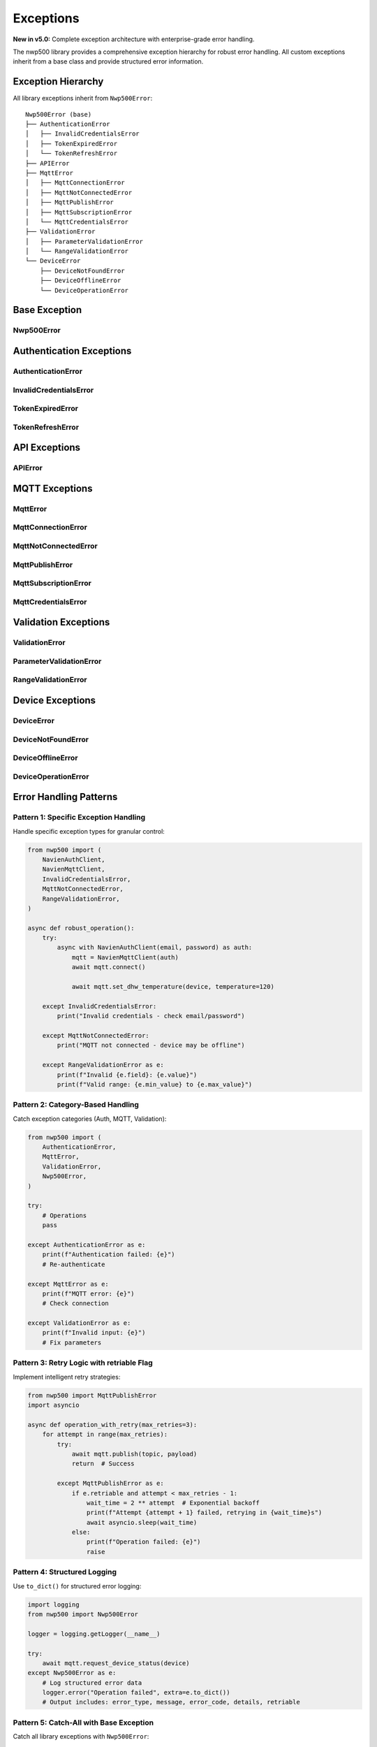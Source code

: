 ==========
Exceptions
==========

**New in v5.0:** Complete exception architecture with enterprise-grade error handling.

The nwp500 library provides a comprehensive exception hierarchy for robust error handling.
All custom exceptions inherit from a base class and provide structured error information.

Exception Hierarchy
===================

All library exceptions inherit from ``Nwp500Error``::

    Nwp500Error (base)
    ├── AuthenticationError
    │   ├── InvalidCredentialsError
    │   ├── TokenExpiredError
    │   └── TokenRefreshError
    ├── APIError
    ├── MqttError
    │   ├── MqttConnectionError
    │   ├── MqttNotConnectedError
    │   ├── MqttPublishError
    │   ├── MqttSubscriptionError
    │   └── MqttCredentialsError
    ├── ValidationError
    │   ├── ParameterValidationError
    │   └── RangeValidationError
    └── DeviceError
        ├── DeviceNotFoundError
        ├── DeviceOfflineError
        └── DeviceOperationError

Base Exception
==============

Nwp500Error
-----------

.. py:class:: Nwp500Error(message, *, error_code=None, details=None, retriable=False)

   Base exception for all nwp500 library errors.

   All custom exceptions in the library inherit from this base class, allowing
   consumers to catch all library-specific errors with a single handler.

   :param message: Human-readable error message
   :type message: str
   :param error_code: Machine-readable error code (optional)
   :type error_code: str or None
   :param details: Additional context as dictionary (optional)
   :type details: dict or None
   :param retriable: Whether the operation can be retried (optional)
   :type retriable: bool

   **Attributes:**

   * ``message`` (str) - Human-readable error message
   * ``error_code`` (str or None) - Machine-readable error code
   * ``details`` (dict) - Additional context
   * ``retriable`` (bool) - Whether operation can be retried

   **Methods:**

   * ``to_dict()`` - Serialize exception for logging/monitoring

   **Example - Catching all library errors:**

   .. code-block:: python

      from nwp500 import NavienMqttClient, Nwp500Error

      try:
          mqtt = NavienMqttClient(auth)
          await mqtt.connect()
          await mqtt.request_device_status(device)
      except Nwp500Error as e:
          # Catches all library exceptions
          print(f"Library error: {e}")
          
          # Check if retriable
          if e.retriable:
              print("This operation can be retried")
          
          # Log structured data
          logger.error("Operation failed", extra=e.to_dict())

Authentication Exceptions
=========================

AuthenticationError
-------------------

.. py:class:: AuthenticationError(message, status_code=None, response=None, **kwargs)

   Base exception for authentication-related errors.

   :param message: Error description
   :type message: str
   :param status_code: HTTP status code (optional)
   :type status_code: int or None
   :param response: Complete API response dictionary (optional)
   :type response: dict or None

   **Attributes:**

   * ``message`` (str) - Error message
   * ``status_code`` (int or None) - HTTP status code
   * ``response`` (dict or None) - Full API response

InvalidCredentialsError
-----------------------

.. py:class:: InvalidCredentialsError

   Raised when email/password combination is incorrect.

   Subclass of :py:class:`AuthenticationError`. Typically indicates a 401
   Unauthorized response from the API.

   **Example:**

   .. code-block:: python

      from nwp500 import NavienAuthClient, InvalidCredentialsError

      try:
          async with NavienAuthClient(email, password) as auth:
              pass
      except InvalidCredentialsError as e:
          print(f"Invalid credentials: {e}")
          print("Please check your email and password")
          # Prompt user to re-enter credentials

TokenExpiredError
-----------------

.. py:class:: TokenExpiredError

   Raised when an authentication token has expired.

   Subclass of :py:class:`AuthenticationError`. Tokens have a limited lifetime
   and must be refreshed periodically.

TokenRefreshError
-----------------

.. py:class:: TokenRefreshError

   Raised when token refresh operation fails.

   Subclass of :py:class:`AuthenticationError`. Occurs when refresh token is
   invalid or expired, requiring full re-authentication.

   **Example:**

   .. code-block:: python

      from nwp500 import NavienAuthClient, TokenRefreshError

      try:
          await auth.ensure_valid_token()
      except TokenRefreshError as e:
          print(f"Token refresh failed: {e}")
          print("Re-authenticating with fresh credentials")
          await auth.sign_in(email, password)

API Exceptions
==============

APIError
--------

.. py:class:: APIError(message, code=None, response=None, **kwargs)

   Raised when REST API returns an error response.

   :param message: Error description
   :type message: str
   :param code: HTTP or API error code (optional)
   :type code: int or None
   :param response: Complete API response dictionary (optional)
   :type response: dict or None

   **Common HTTP codes:**

   * 400 - Bad request (invalid parameters)
   * 401 - Unauthorized (authentication failed)
   * 404 - Not found (device or resource missing)
   * 429 - Rate limited (too many requests)
   * 500 - Server error (Navien API issue)
   * 503 - Service unavailable (API down)

   **Example:**

   .. code-block:: python

      from nwp500 import NavienAPIClient, APIError

      try:
          device = await api.get_device_info("invalid_mac")
      except APIError as e:
          print(f"API error: {e.message}")
          
          if e.code == 404:
              print("Device not found")
          elif e.code == 401:
              print("Authentication failed")
          elif e.code >= 500:
              print("Server error - try again later")

MQTT Exceptions
===============

MqttError
---------

.. py:class:: MqttError

   Base exception for MQTT operations.

   All MQTT-related errors inherit from this base class, allowing consumers
   to handle all MQTT issues with a single exception handler.

MqttConnectionError
-------------------

.. py:class:: MqttConnectionError

   Connection establishment or maintenance failed.

   Raised when the MQTT connection to AWS IoT Core cannot be established or
   when an existing connection fails. May be due to network issues, invalid
   credentials, or AWS service problems.

   **Example:**

   .. code-block:: python

      from nwp500 import NavienMqttClient, MqttConnectionError

      try:
          mqtt = NavienMqttClient(auth)
          await mqtt.connect()
      except MqttConnectionError as e:
          print(f"Connection failed: {e}")
          print("Check network connectivity and AWS credentials")

MqttNotConnectedError
---------------------

.. py:class:: MqttNotConnectedError

   Operation requires active MQTT connection.

   Raised when attempting MQTT operations (publish, subscribe, etc.) without
   an established connection. Call ``connect()`` before performing operations.

   **Example:**

   .. code-block:: python

      from nwp500 import NavienMqttClient, MqttNotConnectedError

      mqtt = NavienMqttClient(auth)
      
      try:
          await mqtt.request_device_status(device)
      except MqttNotConnectedError:
          # Not connected - establish connection first
          await mqtt.connect()
          await mqtt.request_device_status(device)

MqttPublishError
----------------

.. py:class:: MqttPublishError

   Failed to publish message to MQTT broker.

   Raised when a message cannot be published to an MQTT topic. This may occur
   during connection interruptions or when the broker rejects the message.

   Often includes ``retriable=True`` flag for intelligent retry strategies.

   **Example with retry:**

   .. code-block:: python

      from nwp500 import MqttPublishError
      import asyncio

      async def publish_with_retry(mqtt, topic, payload, max_retries=3):
          for attempt in range(max_retries):
              try:
                  await mqtt.publish(topic, payload)
                  return  # Success
              except MqttPublishError as e:
                  if e.retriable and attempt < max_retries - 1:
                      wait_time = 2 ** attempt  # Exponential backoff
                      print(f"Retry in {wait_time}s...")
                      await asyncio.sleep(wait_time)
                  else:
                      raise  # Not retriable or max retries reached

MqttSubscriptionError
---------------------

.. py:class:: MqttSubscriptionError

   Failed to subscribe to MQTT topic.

   Raised when subscription to an MQTT topic fails. This may occur if the
   connection is interrupted or if the client lacks permissions for the topic.

MqttCredentialsError
--------------------

.. py:class:: MqttCredentialsError

   AWS credentials invalid or expired.

   Raised when AWS IoT credentials are missing, invalid, or expired.
   Re-authentication may be required to obtain fresh credentials.

   **Example:**

   .. code-block:: python

      from nwp500 import NavienMqttClient, MqttCredentialsError

      try:
          mqtt = NavienMqttClient(auth)
      except MqttCredentialsError as e:
          print(f"Credentials error: {e}")
          print("Re-authenticating to get fresh AWS credentials")
          await auth.sign_in(email, password)

Validation Exceptions
=====================

ValidationError
---------------

.. py:class:: ValidationError

   Base exception for validation failures.

   Raised when input parameters or data fail validation checks.

ParameterValidationError
------------------------

.. py:class:: ParameterValidationError(message, parameter=None, value=None, **kwargs)

   Invalid parameter value provided.

   Raised when a parameter value is invalid for reasons other than being
   out of range (e.g., wrong type, invalid format).

   :param parameter: Name of the invalid parameter
   :type parameter: str or None
   :param value: The invalid value provided
   :type value: Any

RangeValidationError
--------------------

.. py:class:: RangeValidationError(message, field=None, value=None, min_value=None, max_value=None, **kwargs)

   Value outside acceptable range.

   Raised when a numeric value is outside its valid range.

   :param field: Name of the field
   :type field: str or None
   :param value: The invalid value provided
   :type value: Any
   :param min_value: Minimum acceptable value
   :type min_value: Any
   :param max_value: Maximum acceptable value
   :type max_value: Any

   **Example:**

   .. code-block:: python

      from nwp500 import NavienMqttClient, RangeValidationError

      try:
          await mqtt.set_dhw_temperature(device, temperature=200)
      except RangeValidationError as e:
          print(f"Invalid {e.field}: {e.value}")
          print(f"Valid range: {e.min_value} to {e.max_value}")
          # Output: Invalid temperature: 200
          #         Valid range: 100 to 140

Device Exceptions
=================

DeviceError
-----------

.. py:class:: DeviceError

   Base exception for device operations.

   All device-related errors inherit from this base class.

DeviceNotFoundError
-------------------

.. py:class:: DeviceNotFoundError

   Requested device not found.

   Raised when a device cannot be found in the user's device list or when
   attempting to access a non-existent device.

DeviceOfflineError
------------------

.. py:class:: DeviceOfflineError

   Device is offline or unreachable.

   Raised when a device is offline and cannot respond to commands or status
   requests. The device may be powered off, disconnected from the network,
   or experiencing connectivity issues.

DeviceOperationError
--------------------

.. py:class:: DeviceOperationError

   Device operation failed.

   Raised when a device operation (mode change, temperature setting, etc.)
   fails. This may occur due to invalid commands, device restrictions, or
   device-side errors.

Error Handling Patterns
=======================

Pattern 1: Specific Exception Handling
---------------------------------------

Handle specific exception types for granular control:

.. code-block:: python

   from nwp500 import (
       NavienAuthClient,
       NavienMqttClient,
       InvalidCredentialsError,
       MqttNotConnectedError,
       RangeValidationError,
   )

   async def robust_operation():
       try:
           async with NavienAuthClient(email, password) as auth:
               mqtt = NavienMqttClient(auth)
               await mqtt.connect()
               
               await mqtt.set_dhw_temperature(device, temperature=120)
               
       except InvalidCredentialsError:
           print("Invalid credentials - check email/password")
           
       except MqttNotConnectedError:
           print("MQTT not connected - device may be offline")
           
       except RangeValidationError as e:
           print(f"Invalid {e.field}: {e.value}")
           print(f"Valid range: {e.min_value} to {e.max_value}")

Pattern 2: Category-Based Handling
-----------------------------------

Catch exception categories (Auth, MQTT, Validation):

.. code-block:: python

   from nwp500 import (
       AuthenticationError,
       MqttError,
       ValidationError,
       Nwp500Error,
   )

   try:
       # Operations
       pass
       
   except AuthenticationError as e:
       print(f"Authentication failed: {e}")
       # Re-authenticate
       
   except MqttError as e:
       print(f"MQTT error: {e}")
       # Check connection
       
   except ValidationError as e:
       print(f"Invalid input: {e}")
       # Fix parameters

Pattern 3: Retry Logic with retriable Flag
-------------------------------------------

Implement intelligent retry strategies:

.. code-block:: python

   from nwp500 import MqttPublishError
   import asyncio

   async def operation_with_retry(max_retries=3):
       for attempt in range(max_retries):
           try:
               await mqtt.publish(topic, payload)
               return  # Success
               
           except MqttPublishError as e:
               if e.retriable and attempt < max_retries - 1:
                   wait_time = 2 ** attempt  # Exponential backoff
                   print(f"Attempt {attempt + 1} failed, retrying in {wait_time}s")
                   await asyncio.sleep(wait_time)
               else:
                   print(f"Operation failed: {e}")
                   raise

Pattern 4: Structured Logging
------------------------------

Use ``to_dict()`` for structured error logging:

.. code-block:: python

   import logging
   from nwp500 import Nwp500Error

   logger = logging.getLogger(__name__)

   try:
       await mqtt.request_device_status(device)
   except Nwp500Error as e:
       # Log structured error data
       logger.error("Operation failed", extra=e.to_dict())
       # Output includes: error_type, message, error_code, details, retriable

Pattern 5: Catch-All with Base Exception
-----------------------------------------

Catch all library exceptions with ``Nwp500Error``:

.. code-block:: python

   from nwp500 import Nwp500Error

   try:
       # Any library operation
       await mqtt.connect()
       await mqtt.request_device_status(device)
       
   except Nwp500Error as e:
       # All nwp500 exceptions inherit from Nwp500Error
       print(f"Library error: {e}")
       
       # Check if retriable
       if e.retriable:
           print("This operation can be retried")
       
       # Log for debugging
       logger.error("Operation failed", extra=e.to_dict())

Exception Chaining
==================

**New in v5.0:** All exception wrapping preserves the original exception chain.

When the library wraps exceptions (e.g., wrapping ``aiohttp.ClientError`` in
``AuthenticationError``), the original exception is preserved using Python's
``raise ... from`` syntax.

**Example - Inspecting exception chains:**

.. code-block:: python

   from nwp500 import AuthenticationError
   import aiohttp

   try:
       async with NavienAuthClient(email, password) as auth:
           pass
   except AuthenticationError as e:
       print(f"Authentication error: {e}")
       
       # Check for original cause
       if e.__cause__:
           print(f"Original error: {e.__cause__}")
           print(f"Original type: {type(e.__cause__).__name__}")
           
           # Was it a network error?
           if isinstance(e.__cause__, aiohttp.ClientError):
               print("Network connectivity issue")

This preserves full stack traces for debugging in production.

Best Practices
==============

1. **Catch specific exceptions first, then general:**

   .. code-block:: python

      try:
          await mqtt.connect()
      except MqttNotConnectedError:
          # Handle specific case
          pass
      except MqttError:
          # Handle general MQTT errors
          pass
      except Nwp500Error:
          # Handle any library error
          pass

2. **Use exception attributes for user-friendly messages:**

   .. code-block:: python

      try:
          await mqtt.set_dhw_temperature(device, temperature=200)
      except RangeValidationError as e:
          # Show helpful message
          print(f"Temperature must be between {e.min_value}°F and {e.max_value}°F")

3. **Check retriable flag before retrying:**

   .. code-block:: python

      try:
          await mqtt.publish(topic, payload)
      except MqttPublishError as e:
          if e.retriable:
              # Safe to retry
              await asyncio.sleep(1)
              await mqtt.publish(topic, payload)
          else:
              # Don't retry
              raise

4. **Use to_dict() for monitoring/logging:**

   .. code-block:: python

      try:
          await operation()
      except Nwp500Error as e:
          # Send structured data to monitoring system
          monitoring.record_exception(e.to_dict())

5. **Always cleanup resources:**

   .. code-block:: python

      mqtt = NavienMqttClient(auth)
      try:
          await mqtt.connect()
          # Operations
      except Nwp500Error as e:
          print(f"Error: {e}")
      finally:
          await mqtt.disconnect()

Migration from v4.x
===================

If upgrading from v4.x, update your exception handling:

**Before (v4.x):**

.. code-block:: python

   try:
       await mqtt.request_device_status(device)
   except RuntimeError as e:
       if "Not connected" in str(e):
           await mqtt.connect()

**After (v5.0+):**

.. code-block:: python

   from nwp500 import MqttNotConnectedError

   try:
       await mqtt.request_device_status(device)
   except MqttNotConnectedError:
       await mqtt.connect()
       await mqtt.request_device_status(device)

See the CHANGELOG.rst for complete migration guide with more examples.

Related Documentation
=====================

* :doc:`auth_client` - Authentication client
* :doc:`api_client` - REST API client
* :doc:`mqtt_client` - MQTT client
* Complete example: ``examples/exception_handling_example.py``
